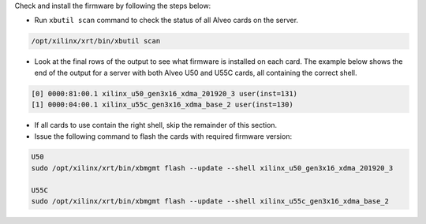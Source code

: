Check and install the firmware by following the steps below:

* Run ``xbutil scan`` command to check the status of all Alveo cards on the server.

.. code-block:: bash

    /opt/xilinx/xrt/bin/xbutil scan

* Look at the final rows of the output to see what firmware is installed on each card.  The example below shows the
  end of the output for a server with both Alveo U50 and U55C cards, all containing the correct shell.

.. code-block::

    [0] 0000:81:00.1 xilinx_u50_gen3x16_xdma_201920_3 user(inst=131)
    [1] 0000:04:00.1 xilinx_u55c_gen3x16_xdma_base_2 user(inst=130)

* If all cards to use contain the right shell, skip the remainder of this section.

* Issue the following command to flash the cards with required firmware version:

.. code-block:: bash

    U50
    sudo /opt/xilinx/xrt/bin/xbmgmt flash --update --shell xilinx_u50_gen3x16_xdma_201920_3

    U55C
    sudo /opt/xilinx/xrt/bin/xbmgmt flash --update --shell xilinx_u55c_gen3x16_xdma_base_2
